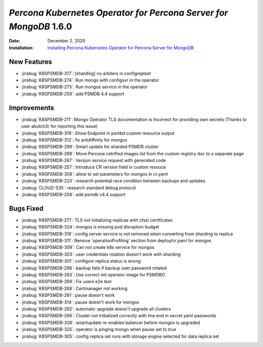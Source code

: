 .. _K8SPSMDB-1.6.0:

================================================================================
*Percona Kubernetes Operator for Percona Server for MongoDB* 1.6.0
================================================================================

:Date: December 2, 2020
:Installation: `Installing Percona Kubernetes Operator for Percona Server for MongoDB <https://www.percona.com/doc/kubernetes-operator-for-psmongodb/index.html#installation>`_

New Features
================================================================================

* :jirabug:`K8SPSMDB-317`: [sharding] no arbiters in configreplset
* :jirabug:`K8SPSMDB-274`: Run mongo with configsvr in the operator
* :jirabug:`K8SPSMDB-273`: Run mongos service in the operator
* :jirabug:`K8SPSMDB-259`: add PSMDB 4.4 support

Improvements
================================================================================

* :jirabug:`K8SPSMDB-211`: Mongo Operator TLS documentation is Incorrect for providing own secrets (Thanks to user abutch3r for reporting this issue)
* :jirabug:`K8SPSMDB-319`: Show Endpoint in psmbd custom resource output
* :jirabug:`K8SPSMDB-312`: fix antiAffinity for mongos
* :jirabug:`K8SPSMDB-299`: Smart update for sharded PSMDB cluster
* :jirabug:`K8SPSMDB-298`: Move Percona cetrified images list from the custom registry doc to a separate page
* :jirabug:`K8SPSMDB-267`: Version service request with generated code
* :jirabug:`K8SPSMDB-257`: Introduce CR version field in custom resouce
* :jirabug:`K8SPSMDB-308`: allow to set parameters for mongos in cr.yaml
* :jirabug:`K8SPSMDB-223`: research potential race condition between backups and updates
* :jirabug:`CLOUD-535`: research standard debug protocol
* :jirabug:`K8SPSMDB-258`: add psmdb v4.4 support



Bugs Fixed
================================================================================

* :jirabug:`K8SPSMDB-271`: TLS not initializing replicas with cfssl certificates
* :jirabug:`K8SPSMDB-324`: mongos is missing pod disruption budget
* :jirabug:`K8SPSMDB-316`: config server service is not removed when converting from sharding to replica
* :jirabug:`K8SPSMDB-311`: Remove 'operationProfiling' section from deploy/cr.yaml for mongos
* :jirabug:`K8SPSMDB-309`: Can not create k8s service for mongos
* :jirabug:`K8SPSMDB-303`: user credentials rotation doesn't work with sharding
* :jirabug:`K8SPSMDB-301`: configsvr replica status is wrong
* :jirabug:`K8SPSMDB-296`: backup fails if backup user password rotated
* :jirabug:`K8SPSMDB-293`: Use correct init operator image for PSMDBO
* :jirabug:`K8SPSMDB-269`: Fix users e2e test
* :jirabug:`K8SPSMDB-268`: Certmanager not working
* :jirabug:`K8SPSMDB-261`: pause doesn't work
* :jirabug:`K8SPSMDB-314`: pause doesn't work for mongos
* :jirabug:`K8SPSMDB-292`: automatic upgrade doesn't upgrade all clusters
* :jirabug:`K8SPSMDB-266`: Cluster not initialized correctly with line end in secret.yaml passwords
* :jirabug:`K8SPSMDB-326`: smartupdate re-enables balancer before mongos is upgraded
* :jirabug:`K8SPSMDB-325`: operator is pinging mongo when pause set to true
* :jirabug:`K8SPSMDB-305`: config replica set runs with storage engine selected for data replica set


